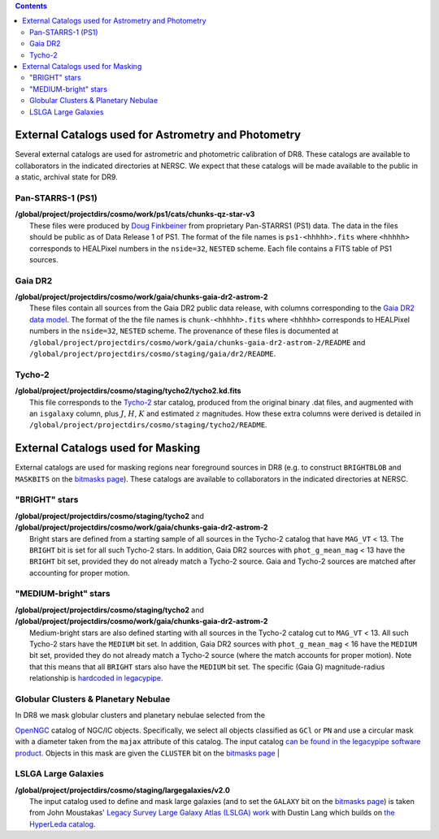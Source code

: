 .. title: External catalogs used in processing
.. slug: external
.. tags: mathjax
.. description:

.. |deg|    unicode:: U+000B0 .. DEGREE SIGN
.. |Prime|    unicode:: U+02033 .. DOUBLE PRIME

.. class:: pull-right well

.. contents::

External Catalogs used for Astrometry and Photometry
====================================================

Several external catalogs are used for astrometric and photometric calibration of DR8. These catalogs are available to collaborators in the indicated directories at NERSC. We expect that these
catalogs will be made available to the public in a static, archival state for DR9.

Pan-STARRS-1 (PS1)
------------------
| **/global/project/projectdirs/cosmo/work/ps1/cats/chunks-qz-star-v3**
|    These files were produced by `Doug Finkbeiner`_ from proprietary Pan-STARRS1 (PS1) data. The data in the files should be public as of Data Release 1 of PS1. The format of the file names is ``ps1-<hhhhh>.fits`` where ``<hhhhh>`` corresponds to HEALPixel numbers in the ``nside=32``, ``NESTED`` scheme. Each file contains a FITS table of PS1 sources.

Gaia DR2
--------
| **/global/project/projectdirs/cosmo/work/gaia/chunks-gaia-dr2-astrom-2**
|    These files contain all sources from the Gaia DR2 public data release, with columns corresponding to the `Gaia DR2 data model`_. The format of the the file names is ``chunk-<hhhhh>.fits`` where ``<hhhhh>`` corresponds to HEALPixel numbers in the ``nside=32``, ``NESTED`` scheme. The provenance of these files is documented at ``/global/project/projectdirs/cosmo/work/gaia/chunks-gaia-dr2-astrom-2/README`` and ``/global/project/projectdirs/cosmo/staging/gaia/dr2/README``.

Tycho-2
-------
| **/global/project/projectdirs/cosmo/staging/tycho2/tycho2.kd.fits**
|    This file corresponds to the `Tycho-2`_ star catalog, produced from the original binary .dat files, and augmented with an ``isgalaxy`` column, plus :math:`J`, :math:`H`, :math:`K` and estimated :math:`z` magnitudes. How these extra columns were derived is detailed in ``/global/project/projectdirs/cosmo/staging/tycho2/README``.

.. _`Doug Finkbeiner`: ../../contact
.. _`Gaia DR2 data model`: https://gea.esac.esa.int/archive/documentation//GDR2/Gaia_archive/chap_datamodel/sec_dm_main_tables/ssec_dm_gaia_source.html
.. _`Tycho-2`: https://heasarc.nasa.gov/W3Browse/all/tycho2.html

External Catalogs used for Masking
==================================

External catalogs are used for masking regions near foreground sources in DR8
(e.g. to construct ``BRIGHTBLOB`` and ``MASKBITS`` on the `bitmasks page`_).
These catalogs are available to collaborators in the indicated directories at NERSC.

"BRIGHT" stars
----------------------
| **/global/project/projectdirs/cosmo/staging/tycho2** and
| **/global/project/projectdirs/cosmo/work/gaia/chunks-gaia-dr2-astrom-2**
|     Bright stars are defined from a starting sample of all sources in the Tycho-2 catalog that have ``MAG_VT`` < 13.  The ``BRIGHT`` bit is set for all such Tycho-2 stars. In addition, Gaia DR2 sources with ``phot_g_mean_mag`` < 13 have the ``BRIGHT`` bit set, provided they do not already match a Tycho-2 source. Gaia and Tycho-2 sources are matched after accounting for proper motion.

"MEDIUM-bright" stars
--------------------------
| **/global/project/projectdirs/cosmo/staging/tycho2** and
| **/global/project/projectdirs/cosmo/work/gaia/chunks-gaia-dr2-astrom-2**
|     Medium-bright stars are also defined starting with all sources in the Tycho-2 catalog cut to ``MAG_VT`` < 13.  All such Tycho-2 stars have the ``MEDIUM`` bit set. In addition, Gaia DR2 sources with ``phot_g_mean_mag`` < 16 have the ``MEDIUM`` bit set, provided they do not already match a Tycho-2 source (where the match accounts for proper motion). Note that this means that all ``BRIGHT`` stars also have the ``MEDIUM`` bit set. The specific (Gaia G) magnitude-radius relationship is `hardcoded in legacypipe`_.


Globular Clusters & Planetary Nebulae
-------------------------------------

| In DR8 we mask globular clusters and planetary nebulae selected from the
`OpenNGC`_ catalog of NGC/IC objects.  Specifically, we select all objects
classified as ``GCl`` or ``PN`` and use a circular mask with a diameter taken
from the ``majax`` attribute of this catalog.  The input catalog `can be found
in the legacypipe software product`_.  Objects in this mask are given the
``CLUSTER`` bit on the `bitmasks page`_  
|

LSLGA Large Galaxies
--------------------
| **/global/project/projectdirs/cosmo/staging/largegalaxies/v2.0**
|     The input catalog used to define and mask large galaxies (and to set the ``GALAXY`` bit on the `bitmasks page`_) is taken from John Moustakas' `Legacy Survey Large Galaxy Atlas (LSLGA) work`_ with Dustin Lang which builds on `the HyperLeda catalog`_.


.. _`bitmasks page`: ../bitmasks
.. _`can be found in the legacypipe software product`: https://github.com/legacysurvey/legacypipe/blob/master/py/legacypipe/data/NGC-star-clusters.fits 
.. _`hardcoded in legacypipe`: https://github.com/legacysurvey/legacypipe/blob/63d0548602a52be1134f64196d6268adc68208fb/py/legacypipe/reference.py#L196
.. _`OpenNGC`: https://github.com/mattiaverga/OpenNGC
.. _`Legacy Survey Large Galaxy Atlas (LSLGA) work`: https://github.com/moustakas/LSLGA
.. _`the HyperLeda catalog`: http://leda.univ-lyon1.fr/acknowledge.html
